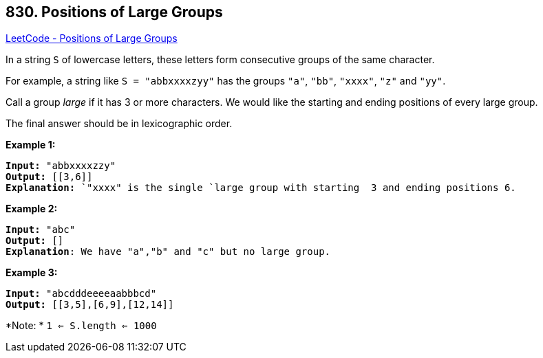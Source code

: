 == 830. Positions of Large Groups

https://leetcode.com/problems/positions-of-large-groups/[LeetCode - Positions of Large Groups]

In a string `S` of lowercase letters, these letters form consecutive groups of the same character.

For example, a string like `S = "abbxxxxzyy"` has the groups `"a"`, `"bb"`, `"xxxx"`, `"z"` and `"yy"`.

Call a group _large_ if it has 3 or more characters.  We would like the starting and ending positions of every large group.

The final answer should be in lexicographic order.

 

*Example 1:*

[subs="verbatim,quotes,macros"]
----
*Input:* "abbxxxxzzy"
*Output:* [[3,6]]
*Explanation:* `"xxxx" is the single `large group with starting  3 and ending positions 6.

----

*Example 2:*

[subs="verbatim,quotes,macros"]
----
*Input:* "abc"
*Output:* []
*Explanation*: We have "a","b" and "c" but no large group.

----

*Example 3:*

[subs="verbatim,quotes,macros"]
----
*Input:* "abcdddeeeeaabbbcd"
*Output:* [[3,5],[6,9],[12,14]]
----

 

*Note: * `1 <= S.length <= 1000`

